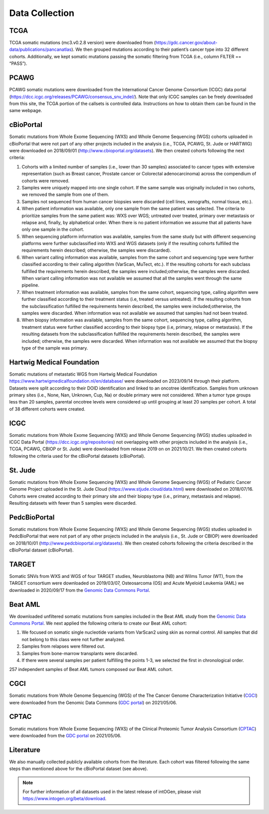 Data Collection
---------------

TCGA
^^^^^

TCGA somatic mutations (mc3.v0.2.8 version) were downloaded from
(`https://gdc.cancer.gov/about-data/publications/pancanatlas <https://gdc.cancer.gov/about-data/publications/pancanatlas>`__).
We then grouped mutations according to their patient’s cancer type into
32 different cohorts. Additionally, we kept somatic mutations
passing the somatic filtering from TCGA (i.e., column FILTER
== “PASS”).

PCAWG
^^^^^

PCAWG somatic mutations were downloaded from the International Cancer
Genome Consortium (ICGC) data portal
(`https://dcc.icgc.org/releases/PCAWG/consensus\_snv\_indel/ <https://dcc.icgc.org/releases/PCAWG/consensus_snv_indel/>`__).
Note that only ICGC samples can be freely downloaded from this site, the
TCGA portion of the callsets is controlled data. Instructions on how to
obtain them can be found in the same webpage.

cBioPortal
^^^^^^^^^^

Somatic mutations from Whole Exome Sequencing (WXS) and Whole Genome
Sequencing (WGS) cohorts uploaded in cBioPortal that were not part of
any other projects included in the analysis (i.e., TCGA, PCAWG, St. Jude
or HARTWIG) were downloaded on 2018/09/01 (http://www.cbioportal.org/datasets).
We then created cohorts following the next criteria:

1. Cohorts with a limited number of samples (i.e., lower than 30 samples) associated to cancer types with extensive representation (such as Breast cancer, Prostate cancer or Colorectal adenocarcinoma) across the compendium of cohorts were removed.

2. Samples were uniquely mapped into one single cohort. If the same sample was originally included in two cohorts, we removed the sample from one of them.

3. Samples not sequenced from human cancer biopsies were discarded (cell lines, xenografts, normal tissue, etc.).

4. When patient information was available, only one sample from the same patient was selected. The criteria to prioritize samples from the same patient was: WXS over WGS; untreated over treated, primary over metastasis or relapse and, finally, by alphabetical order. When there is no patient information we assume that all patients have only one sample in the cohort.

5. When sequencing platform information was available, samples from the same study but with different sequencing platforms were further subclassified into WXS and WGS datasets (only if the resulting cohorts fulfilled the requirements herein described; otherwise, the samples were discarded).

6. When variant calling information was available, samples from the same cohort and sequencing type were further classified according to their calling algorithm (VarScan, MuTect, etc.). If the resulting cohorts for each subclass fulfilled the requirements herein described, the samples were included;otherwise, the samples were discarded. When variant calling information was not available we assumed that all the samples went through the same pipeline.

7. When treatment information was available, samples from the same cohort, sequencing type, calling algorithm were further classified according to their treatment status (i.e, treated versus untreated). If the resulting cohorts from the subclassification fulfilled the requirements herein described, the samples were included;otherwise, the samples were discarded. When information was not available we assumed that samples had not been treated.

8. When biopsy information was available, samples from the same cohort, sequencing type, calling algorithm, treatment status were further classified according to their biopsy type (i.e, primary, relapse or metastasis). If the resulting datasets from the subclassification fulfilled the requirements herein described, the samples were included; otherwise, the samples were discarded. When information was not available we assumed that the biopsy type of the sample was primary.

Hartwig Medical Foundation
^^^^^^^^^^^^^^^^^^^^^^^^^^

Somatic mutations of metastatic WGS from Hartwig Medical Foundation `https://www.hartwigmedicalfoundation.nl/en/database/ <https://www.hartwigmedicalfoundation.nl/en/database/>`__ were
downloaded on 2023/09/14 through their platform. Datasets
were split according to their DOID identification and linked to an oncotree identification. Samples from unknown primary
sites (i.e., None, Nan, Unknown, Cup, Na) or  double primary  were not considered. When a tumor type groups less than 20 samples, parental oncotree levels were considered up until grouping at least 20 samples per cohort. A total of 38 different cohorts were created. 

ICGC
^^^^

Somatic mutations from Whole Exome Sequencing (WXS) and Whole Genome
Sequencing (WGS) studies uploaded in ICGC Data Portal
(`https://dcc.icgc.org/repositories <https://dcc.icgc.org/repositories>`__)
not overlapping with other projects included in the analysis (i.e.,
TCGA, PCAWG, CBIOP or St. Jude) were downloaded from release 2019 on on 2021/10/21. We then
created cohorts following the criteria used for the cBioPortal datasets
(cBioPortal).

St. Jude
^^^^^^^^

Somatic mutations from Whole Exome Sequencing (WXS) and Whole Genome
Sequencing (WGS) of Pediatric Cancer Genome Project uploaded in the St.
Jude Cloud
(`https://www.stjude.cloud/data.html <https://www.stjude.cloud/data.html>`__)
were downloaded on 2018/07/16. Cohorts were created according to their
primary site and their biopsy type (i.e., primary, metastasis and
relapse). Resulting datasets with fewer than 5 samples were discarded.

PedcBioPortal
^^^^^^^^^^^^^

Somatic mutations from Whole Exome Sequencing (WXS) and Whole Genome
Sequencing (WGS) studies uploaded in PedcBioPortal that were not part of
any other projects included in the analysis (i.e., St. Jude or CBIOP)
were downloaded on 2018/10/01 (`http://www.pedcbioportal.org/datasets <http://www.pedcbioportal.org/datasets>`__).
We then created cohorts following the criteria described in the
cBioPortal dataset (cBioPortal).

TARGET
^^^^^^

Somatic SNVs from WXS and WGS of four TARGET studies, Neuroblastoma (NB)
and Wilms Tumor (WT), from the TARGET consortium were downloaded on 2019/03/07, 
Osteosarcoma (OS) and Acute Myeloid Leukemia (AML) we downloaded in 2020/09/17  from
the `Genomic Data Commons Portal <https://gdc.cancer.gov/>`__.

Beat AML
^^^^^^^^

We downloaded unfiltered somatic mutations from samples included in the
Beat AML study from the `Genomic Data Commons Portal <https://gdc.cancer.gov/>`__. We next applied the following criteria to create our
Beat AML cohort:

1. We focused on somatic single nucleotide variants from VarScan2 using skin as normal control. All samples that did not belong to this class were not further analyzed.

2. Samples from relapses were filtered out.

3. Samples from bone-marrow transplants were discarded.

4. If there were several samples per patient fulfilling the points 1-3, we selected the first in chronological order.

257 independent samples of Beat AML tumors composed our Beat AML cohort.

CGCI
^^^^
Somatic mutations from Whole Genome Sequencing (WGS) of the The Cancer Genome Characterization Initiative (`CGCI 
<https://www.cancer.gov/ccg/research/genome-sequencing/cgci>`__) were downloaded from the Genomic Data Commons (`GDC 
portal <https://portal.gdc.cancer.gov/projects>`__) on 2021/05/06.

CPTAC
^^^^^
Somatic mutations from Whole Exome Sequencing (WXS)  of the Clinical Proteomic Tumor Analysis Consortium (`CPTAC 
<https://proteomics.cancer.gov/programs/cptac>`__) were downloaded from the `GDC portal <https://portal.gdc.cancer.gov/projects>`__ on 2021/05/06.

Literature
^^^^^^^^^^

We also manually collected publicly available cohorts from the
literature. Each cohort was filtered following the same steps than
mentioned above for the cBioPortal dataset (see above).

.. note:: For further information of all datasets used in the latest release of intOGen, please visit `https://www.intogen.org/beta/download <https://www.intogen.org/beta/download>`__.